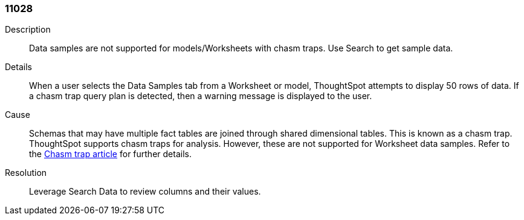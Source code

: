 [#search-data-error-11028]

=== 11028 

Description:: Data samples are not supported for models/Worksheets with chasm traps. Use Search to get sample data.

Details:: When a user selects the Data Samples tab from a Worksheet or model, ThoughtSpot attempts to display 50 rows of data. If a chasm trap query plan is detected, then a warning message is displayed to the user.



Cause:: Schemas that may have multiple fact tables are joined through shared dimensional tables. This is known as a chasm trap. ThoughtSpot supports chasm traps for analysis. However, these are not supported for Worksheet data samples. Refer to the xref:chasm-trap.adoc[Chasm trap article] for further details.

Resolution:: Leverage Search Data to review columns and their values.
